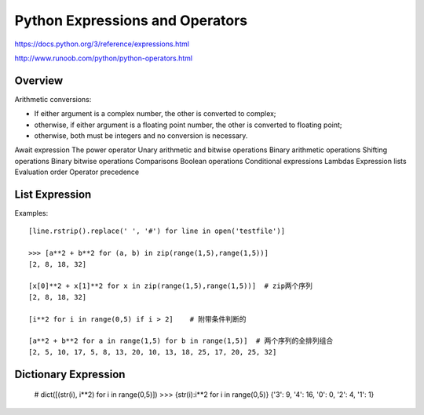 Python Expressions and Operators
================================

https://docs.python.org/3/reference/expressions.html

http://www.runoob.com/python/python-operators.html


Overview
--------

Arithmetic conversions:

- If either argument is a complex number, the other is converted to complex;
- otherwise, if either argument is a floating point number, the other is converted to floating point;
- otherwise, both must be integers and no conversion is necessary.


Await expression
The power operator
Unary arithmetic and bitwise operations
Binary arithmetic operations
Shifting operations
Binary bitwise operations
Comparisons
Boolean operations
Conditional expressions
Lambdas
Expression lists
Evaluation order
Operator precedence


List Expression
---------------

Examples::

    [line.rstrip().replace(' ', '#') for line in open('testfile')]

    >>> [a**2 + b**2 for (a, b) in zip(range(1,5),range(1,5))] 
    [2, 8, 18, 32]
    
    [x[0]**2 + x[1]**2 for x in zip(range(1,5),range(1,5))]  # zip两个序列
    [2, 8, 18, 32]

    [i**2 for i in range(0,5) if i > 2]    # 附带条件判断的

    [a**2 + b**2 for a in range(1,5) for b in range(1,5)]  # 两个序列的全排列组合
    [2, 5, 10, 17, 5, 8, 13, 20, 10, 13, 18, 25, 17, 20, 25, 32]


Dictionary Expression
---------------------

    # dict([(str(i), i**2) for i in range(0,5)])
    >>> {str(i):i**2 for i in range(0,5)} 
    {'3': 9, '4': 16, '0': 0, '2': 4, '1': 1}

